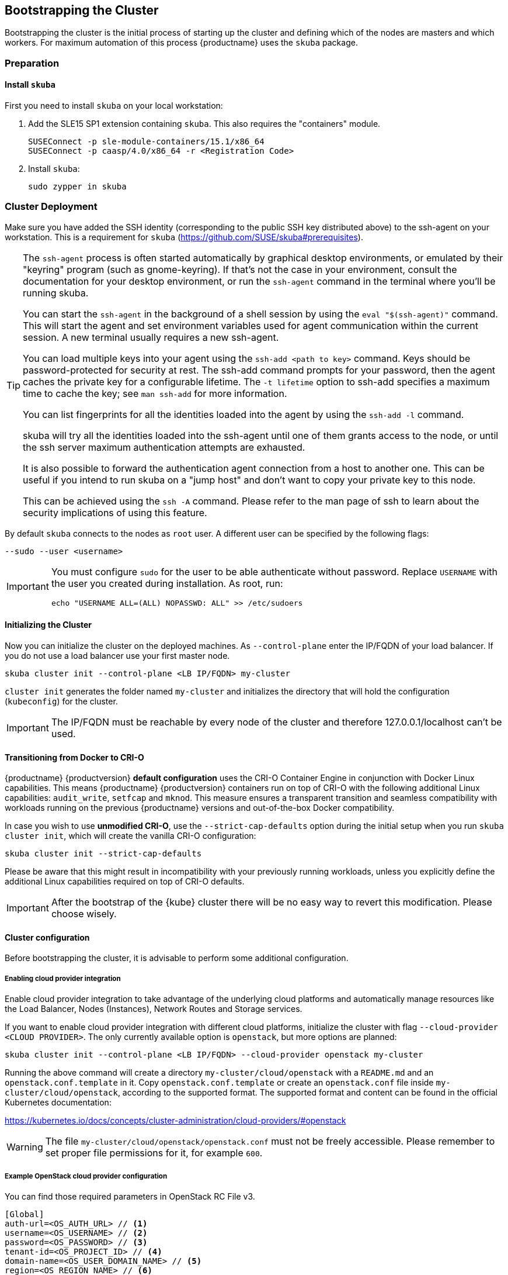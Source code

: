 [[bootstrap]]
== Bootstrapping the Cluster

Bootstrapping the cluster is the initial process of starting up the cluster
and defining which of the nodes are masters and which workers. For maximum automation of this process
{productname} uses the `skuba` package.

=== Preparation

==== Install `skuba`

First you need to install `skuba` on your local workstation:

. Add the SLE15 SP1 extension containing `skuba`. This also requires the "containers" module.
+
----
SUSEConnect -p sle-module-containers/15.1/x86_64
SUSEConnect -p caasp/4.0/x86_64 -r <Registration Code>
----
. Install `skuba`:
+
----
sudo zypper in skuba
----

=== Cluster Deployment

Make sure you have added the SSH identity (corresponding to the public SSH key distributed above) to the ssh-agent on your workstation.
This is a requirement for `skuba` (https://github.com/SUSE/skuba#prerequisites).

[TIP]
====
The `ssh-agent` process is often started automatically by graphical
desktop environments, or emulated by their "keyring" program (such as
gnome-keyring). If that's not the case in your environment, consult the
documentation for your desktop environment, or run the `ssh-agent` command in
the terminal where you'll be running skuba.

You can start the `ssh-agent` in the background of a shell session by using
the `eval "$(ssh-agent)"` command.  This will start the agent and set
environment variables used for agent communication within the current session.
A new terminal usually requires a new ssh-agent.

You can load multiple keys into your agent using the `ssh-add <path to
key>` command. Keys should be password-protected for security at rest.  The
ssh-add command prompts for your password, then the agent caches the
private key for a configurable lifetime.  The `-t lifetime` option to
ssh-add specifies a maximum time to cache the key; see `man ssh-add` for
more information.

You can list fingerprints for all the identities loaded into the agent by
using the `ssh-add -l` command.

skuba will try all the identities loaded into the ssh-agent until one of
them grants access to the node, or until the ssh server maximum
authentication attempts are exhausted.

It is also possible to forward the authentication agent connection from a
host to another one. This can be useful if you intend to run skuba on
a "jump host" and don't want to copy your private key to this node.

This can be achieved using the `ssh -A` command. Please refer to the man page
of ssh to learn about the security implications of using this feature.
====

By default `skuba` connects to the nodes as `root` user. A different user can
be specified by the following flags:

----
--sudo --user <username>
----

[IMPORTANT]
====
You must configure `sudo` for the user to be able authenticate without password.
Replace `USERNAME` with the user you created during installation. As root, run:

----
echo "USERNAME ALL=(ALL) NOPASSWD: ALL" >> /etc/sudoers
----
====

==== Initializing the Cluster

Now you can initialize the cluster on the deployed machines.
As `--control-plane` enter the IP/FQDN of your load balancer.
If you do not use a load balancer use your first master node.

----
skuba cluster init --control-plane <LB IP/FQDN> my-cluster
----
`cluster init` generates the folder named `my-cluster` and initializes the directory that will hold the configuration (`kubeconfig`) for the cluster.

[IMPORTANT]
====
The IP/FQDN must be reachable by every node of the cluster and therefore 127.0.0.1/localhost can't be used.
====

==== Transitioning from Docker to CRI-O

{productname} {productversion} *default configuration* uses the CRI-O Container Engine in conjunction with Docker Linux capabilities.
This means {productname} {productversion} containers run on top of CRI-O with the following additional
Linux capabilities: `audit_write`, `setfcap` and `mknod`.
This measure ensures a transparent transition and seamless compatibility with workloads running
on the previous {productname} versions and out-of-the-box Docker compatibility.

In case you wish to use *unmodified CRI-O*,
use the `--strict-cap-defaults` option during the initial setup when you run `skuba cluster init`,
which will create the vanilla CRI-O configuration:

[source,bash]
skuba cluster init --strict-cap-defaults

Please be aware that this might result in
incompatibility with your previously running workloads,
unless you explicitly define the additional Linux capabilities required
on top of CRI-O defaults.

[IMPORTANT]
====
After the bootstrap of the {kube} cluster there will be no easy
way to revert this modification. Please choose wisely.
====


==== Cluster configuration

Before bootstrapping the cluster, it is advisable to perform some additional configuration.

===== Enabling cloud provider integration

Enable cloud provider integration to take advantage of the underlying cloud platforms
and automatically manage resources like the Load Balancer, Nodes (Instances), Network Routes
and Storage services.

If you want to enable cloud provider integration with different cloud platforms,
initialize the cluster with flag `--cloud-provider <CLOUD PROVIDER>`.
The only currently available option is `openstack`, but more options are planned:


----
skuba cluster init --control-plane <LB IP/FQDN> --cloud-provider openstack my-cluster
----


Running the above command will create a directory `my-cluster/cloud/openstack` with a
`README.md` and an `openstack.conf.template` in it. Copy `openstack.conf.template`
or create an `openstack.conf` file inside `my-cluster/cloud/openstack`,
according to the supported format.
The supported format and content can be found in the official Kubernetes documentation:

https://kubernetes.io/docs/concepts/cluster-administration/cloud-providers/#openstack

[WARNING]
====
The file `my-cluster/cloud/openstack/openstack.conf` must not be freely accessible.
Please remember to set proper file permissions for it, for example `600`.
====

===== Example OpenStack cloud provider configuration
You can find those required parameters in OpenStack RC File v3.
====
    [Global]
    auth-url=<OS_AUTH_URL> // <1>
    username=<OS_USERNAME> // <2>
    password=<OS_PASSWORD> // <3>
    tenant-id=<OS_PROJECT_ID> // <4>
    domain-name=<OS_USER_DOMAIN_NAME> // <5>
    region=<OS_REGION_NAME> // <6>
    ca-file="/etc/ssl/certs/SUSE_Trust_Root.pem" // <7>
    [LoadBalancer]
    lb-version=v2 // <8>
    subnet-id=<PRIVATE_SUBNET_ID> // <9>
    floating-network-id=<PUBLIC_NET_ID> // <10>
    create-monitor=yes // <11>
    monitor-delay=1m // <12>
    monitor-timeout=30s // <13>
    monitor-max-retries=3 // <14>
    [BlockStorage]
    bs-version=v2 // <15>
    ignore-volume-az=true // <16>
====
<1> (required) Specifies the URL of the Keystone API used to authenticate the user.
This value can be found in Horizon (the OpenStack control panel).
under Project > Access and Security > API Access > Credentials.
<2> (required) Refers to the username of a valid user set in Keystone.
<3> (required) Refers to the password of a valid user set in Keystone.
<4> (required) Used to specify the ID of the project where you want to create your resources.
<5> (optional) Used to specify the name of the domain your user belongs to.
<6> (optional) Used to specify the identifier of the region to use when running on
a multi-region OpenStack cloud. A region is a general division of an OpenStack deployment.
<7> (optional) Used to specify the path to your custom CA file.
<8> (optional) Used to override automatic version detection.
Valid values are `v1` or `v2`. Where no value is provided automatic detection
will select the highest supported version exposed by the underlying OpenStack cloud.
<9> (optional) Used to specify the ID of the subnet you want to create your load balancer on.
Can be found at Network > Networks. Click on the respective network to get its subnets.
<10> (optional) If specified, will create a floating IP for the load balancer.
<11> (optional) Indicates whether or not to create a health monitor for the Neutron load balancer.
Valid values are true and false. The default is false.
When true is specified then monitor-delay, monitor-timeout, and monitor-max-retries must also be set.
<12> (optional) The time between sending probes to members of the load balancer.
Ensure that you specify a valid time unit.
<13> (optional) Maximum time for a monitor to wait for a ping reply before it times out.
The value must be less than the delay value. Ensure that you specify a valid time unit.
<14> (optional) Number of permissible ping failures before changing the load balancer
member’s status to INACTIVE. Must be a number between 1 and 10.
<15> (optional) Used to override automatic version detection.
Valid values are v1, v2, v3 and auto. When auto is specified automatic detection
will select the highest supported version exposed by the underlying OpenStack cloud.
<16> (optional) Influence availability zone use when attaching Cinder volumes.
When Nova and Cinder have different availability zones, this should be set to `true`.



After setting options in `openstack.conf` file, please proceed with bootstrapping procedure <<cluster.bootstrap>>.

[IMPORTANT]
====
When the cloud provider integration is enabled, it's very important to bootstrap and join nodes with the same node names that they have inside `Openstack`, as
this name will be used by the `Openstack` cloud controller manager to reconcile node metadata.
====

===== Integrate External LDAP TLS

. Open the `Dex` `ConfigMap` in `my-cluster/addons/dex/dex.yaml`
. Adapt the `ConfigMap` by adding LDAP configuration to the connector section of the `config.yaml` file. For detailed configurations for the LDAP connector, refer to https://github.com/dexidp/dex/blob/v2.16.0/Documentation/connectors/ldap.md.
====
# Example LDAP connector

    connectors:
    - type: ldap
      id: 389ds
      name: 389ds
      config:
        host: ldap.example.org:636 // <1> <2>
        rootCAData: <base64 encoded PEM file> // <3>
        bindDN: cn=user-admin,ou=Users,dc=example,dc=org // <4>
        bindPW: <Password of Bind DN> // <5>
        usernamePrompt: Email Address // <6>
        userSearch:
          baseDN: ou=Users,dc=example,dc=org // <7>
          filter: "(objectClass=person)" // <8>
          username: mail // <9>
          idAttr: DN // <10>
          emailAttr: mail // <11>
          nameAttr: cn // <12>
====
<1> Host name of LDAP server reachable from the cluster.
<2> The port on which to connect to the host (e.g. StartTLS: `389`, TLS: `636`).
<3> LDAP server base64 encoded root CA certificate file (e.g. `cat <root-ca-pem-file> | base64 | awk '{print}' ORS='' && echo`)
<4> Bind DN of user that can do user searches.
<5> Password of the user.
<6> Label of LDAP attribute users will enter to identify themselves (e.g. `username`).
<7> BaseDN where users are located (e.g. `ou=Users,dc=example,dc=org`).
<8> Filter to specify type of user objects (e.g. "(objectClass=person)").
<9> Attribute users will enter to identify themselves (e.g. mail).
<10> Attribute used to identify user within the system (e.g. DN).
<11> Attribute containing the user's email.
<12> Attribute used as username used within OIDC tokens.

Besides the LDAP connector you can also setup other connectors. For additional connectors, refer to the available connector configurations in the Dex repository: https://github.com/dexidp/dex/tree/v2.16.0/Documentation/connectors.

===== Prevent Nodes Running Special Workloads From Being Rebooted

. Open the `kured` deployment in `my-cluster/addons/kured/kured.yaml`
. Adapt the `DaemonSet` by adding one of the following flags to the `command` section of the `kured` container:
+
----
---
apiVersion: apps/v1
kind: DaemonSet
...
spec:
  ...
    ...
      ...
      containers:
        ...
          command:
            - /usr/bin/kured
            - --blocking-pod-selector=name=<NAME OF POD>
----

You can add any key/value labels to this selector:
----
--blocking-pod-selector=<LABEL KEY 1>=<LABEL VALUE 1>,<LABEL KEY 2>=<LABEL VALUE 2>
----

Alternatively you can adapt the `kured` DaemonSet also later during runtime (after bootstrap) by editing `my-cluster/addons/kured/kured.yaml` and executing:
----
kubectl apply -f my-cluster/addons/kured/kured.yaml
----

This will restart all `kured` pods with the additional configuration flags.

==== Prevent Nodes With Any Prometheus Alerts From Being Rebooted

[NOTE]
====
By default, **any** prometheus alert blocks a node from reboot. However you can filter specific alerts to be ignored via the `--alert-filter-regexp` flag.
====

. Open the `kured` deployment in `my-cluster/addons/kured/kured.yaml`
. Adapt the `DaemonSet` by adding one of the following flags to the `command` section of the `kured` container:
+
----
---
apiVersion: apps/v1
kind: DaemonSet
...
spec:
  ...
    ...
      ...
      containers:
        ...
          command:
            - /usr/bin/kured
            - --prometheus-url=<PROMETHEUS SERVER URL>
            - --alert-filter-regexp=^(RebootRequired|AnotherBenignAlert|...$
----

[IMPORTANT]
====
The <PROMETHEUS SERVER URL> needs to contain the protocol (`http://` or `https://`)
====

Alternatively you can adapt the `kured` DaemonSet also later during runtime (after bootstrap) by editing `my-cluster/addons/kured/kured.yaml` and executing:
----
kubectl apply -f my-cluster/addons/kured/kured.yaml
----

This will restart all `kured` pods with the additional configuration flags.

[[cluster.bootstrap]]
==== Cluster bootstrap
. Switch to the new directory.
. Now bootstrap a master node.
For `--target` enter the IP address of your first master node.
Replace `<NODE NAME>` with a unique identifier for example "master-one".
+
.Secure configuration files access
[WARNING]
====
The directory created during this step contains configuration files
that allow full administrator access to your cluster.
Apply best practices for access control to this folder.
====
+
----
cd my-cluster
skuba node bootstrap --user sles --sudo --target <IP/FQDN> <NODE NAME>
----
This will bootstrap the specified node as the first master in the cluster.
The process will generate authentication certificates and the `admin.conf`
file that is used for authentication against the cluster.
The files will be stored in the `my-cluster` directory specified in step one.
. Add additional master nodes to the cluster.
+
Replace the `<IP/FQDN>` with the IP for the machine.
Replace `<NODE NAME>` with a unique identifier for example "master-two".
+
----
skuba node join --role master --user sles --sudo --target <IP/FQDN> <NODE NAME>
----
. Add a worker to the cluster.
+
Replace the `<IP/FQDN>` with the IP for the machine.
Replace `<NODE NAME>` with a unique identifier for example "worker-one".
+
----
skuba node join --role worker --user sles --sudo --target <IP/FQDN> <NODE NAME>
----
. Verify the nodes that you added
+
----
skuba cluster status
----
+
The output should look like this:
+# instance user name
username = "sles"
----
NAME         OS-IMAGE                              KERNEL-VERSION        CONTAINER-RUNTIME   HAS-UPDATES   HAS-DISRUPTIVE-UPDATES
master-one   SUSE Linux Enterprise Server 15 SP1   4.12.14-110-default   cri-o://1.13.3      <none>        <none>
worker-one   SUSE Linux Enterprise Server 15 SP1   4.12.14-110-default   cri-o://1.13.3      <none>        <none>
----

[IMPORTANT]
====
The IP/FQDN must be reachable by every node of the cluster and therefore 127.0.0.1/localhost can't be used.
====

=== Using kubectl

You can install and use kubectl by installing the kubernetes-client package from the {productname} extension.

----
sudo zypper in kubernetes-client
----

[TIP]
====
Alternatively you can install from upstream: https://kubernetes.io/docs/tasks/tools/install-kubectl/.
====

To talk to your cluster, simply symlink the generated configuration file to `~/.kube/config`.

[source,bash]
----
ln -s ~/clusters/my-cluster/admin.conf ~/.kube/config
----

Then you can perform all cluster operations as usual. For example checking cluster status with either:

* `skuba cluster status`
+
or
* `kubectl get nodes -o wide`
+
or
* `kubectl get pods --all-namespaces`
+
[source,bash]
----
# kubectl get pods --all-namespaces

NAMESPACE     NAME                                READY     STATUS    RESTARTS   AGE
kube-system   coredns-86c58d9df4-5zftb            1/1       Running   0          2m
kube-system   coredns-86c58d9df4-fct4m            1/1       Running   0          2m
kube-system   etcd-my-master                      1/1       Running   0          1m
kube-system   kube-apiserver-my-master            1/1       Running   0          1m
kube-system   kube-controller-manager-my-master   1/1       Running   0          1m
kube-system   kube-flannel-ds-amd64-b6krs         1/1       Running   0          53s
kube-system   kube-flannel-ds-amd64-v7kt7         1/1       Running   0          2m
kube-system   kube-proxy-5qxnt                    1/1       Running   0          2m
kube-system   kube-proxy-746ws                    1/1       Running   0          53s
kube-system   kube-scheduler-my-master            1/1       Running   0          1m
----
